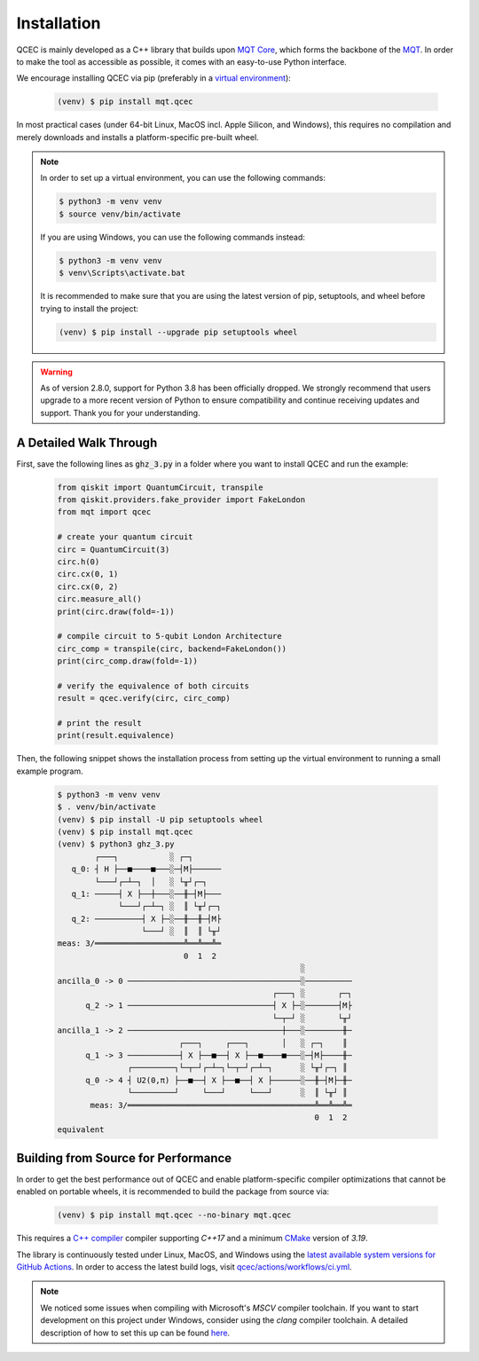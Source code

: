 Installation
============

QCEC is mainly developed as a C++ library that builds upon `MQT Core <https://github.com/cda-tum/mqt-core>`_, which forms the backbone of the `MQT <https://mqt.readthedocs.io>`_.
In order to make the tool as accessible as possible, it comes with an easy-to-use Python interface.

We encourage installing QCEC via pip (preferably in a `virtual environment <https://docs.python.org/3/library/venv.html>`_):

    .. code-block:: console

        (venv) $ pip install mqt.qcec

In most practical cases (under 64-bit Linux, MacOS incl. Apple Silicon, and Windows), this requires no compilation and merely downloads and installs a platform-specific pre-built wheel.

.. note::
    In order to set up a virtual environment, you can use the following commands:

    .. code-block:: console

        $ python3 -m venv venv
        $ source venv/bin/activate

    If you are using Windows, you can use the following commands instead:

    .. code-block:: console

        $ python3 -m venv venv
        $ venv\Scripts\activate.bat

    It is recommended to make sure that you are using the latest version of pip, setuptools, and wheel before trying to install the project:

    .. code-block:: console

        (venv) $ pip install --upgrade pip setuptools wheel

.. warning::
    As of version 2.8.0, support for Python 3.8 has been officially dropped.
    We strongly recommend that users upgrade to a more recent version of Python to ensure compatibility and continue receiving updates and support.
    Thank you for your understanding.

A Detailed Walk Through
#######################

First, save the following lines as :code:`ghz_3.py` in a folder where you want to install QCEC and run the example:

    .. code-block:: python

        from qiskit import QuantumCircuit, transpile
        from qiskit.providers.fake_provider import FakeLondon
        from mqt import qcec

        # create your quantum circuit
        circ = QuantumCircuit(3)
        circ.h(0)
        circ.cx(0, 1)
        circ.cx(0, 2)
        circ.measure_all()
        print(circ.draw(fold=-1))

        # compile circuit to 5-qubit London Architecture
        circ_comp = transpile(circ, backend=FakeLondon())
        print(circ_comp.draw(fold=-1))

        # verify the equivalence of both circuits
        result = qcec.verify(circ, circ_comp)

        # print the result
        print(result.equivalence)

Then, the following snippet shows the installation process from setting up the virtual environment to running a small example program.

    .. code-block:: console

        $ python3 -m venv venv
        $ . venv/bin/activate
        (venv) $ pip install -U pip setuptools wheel
        (venv) $ pip install mqt.qcec
        (venv) $ python3 ghz_3.py
                ┌───┐           ░ ┌─┐
           q_0: ┤ H ├──■────■───░─┤M├──────
                └───┘┌─┴─┐  │   ░ └╥┘┌─┐
           q_1: ─────┤ X ├──┼───░──╫─┤M├───
                     └───┘┌─┴─┐ ░  ║ └╥┘┌─┐
           q_2: ──────────┤ X ├─░──╫──╫─┤M├
                          └───┘ ░  ║  ║ └╥┘
        meas: 3/═══════════════════╩══╩══╩═
                                   0  1  2
                                                            ░
        ancilla_0 -> 0 ─────────────────────────────────────░──────────
                                                      ┌───┐ ░       ┌─┐
              q_2 -> 1 ───────────────────────────────┤ X ├─░───────┤M├
                                                      └─┬─┘ ░       └╥┘
        ancilla_1 -> 2 ─────────────────────────────────┼───░────────╫─
                                  ┌───┐     ┌───┐       │   ░ ┌─┐    ║
              q_1 -> 3 ───────────┤ X ├──■──┤ X ├──■────■───░─┤M├────╫─
                       ┌─────────┐└─┬─┘┌─┴─┐└─┬─┘┌─┴─┐      ░ └╥┘┌─┐ ║
              q_0 -> 4 ┤ U2(0,π) ├──■──┤ X ├──■──┤ X ├──────░──╫─┤M├─╫─
                       └─────────┘     └───┘     └───┘      ░  ║ └╥┘ ║
               meas: 3/════════════════════════════════════════╩══╩══╩═
                                                               0  1  2
        equivalent


Building from Source for Performance
####################################

In order to get the best performance out of QCEC and enable platform-specific compiler optimizations that cannot be enabled on portable wheels, it is recommended to build the package from source via:

    .. code-block:: console

        (venv) $ pip install mqt.qcec --no-binary mqt.qcec

This requires a `C++ compiler <https://en.wikipedia.org/wiki/List_of_compilers#C++_compilers>`_ compiler supporting *C++17* and a minimum `CMake <https://cmake.org/>`_ version of *3.19*.

The library is continuously tested under Linux, MacOS, and Windows using the `latest available system versions for GitHub Actions <https://github.com/actions/virtual-environments>`_.
In order to access the latest build logs, visit `qcec/actions/workflows/ci.yml <https://github.com/cda-tum/qcec/actions/workflows/ci.yml>`_.

.. note::
    We noticed some issues when compiling with Microsoft's *MSCV* compiler toolchain. If you want to start development on this project under Windows, consider using the *clang* compiler toolchain. A detailed description of how to set this up can be found `here <https://docs.microsoft.com/en-us/cpp/build/clang-support-msbuild?view=msvc-160>`_.

